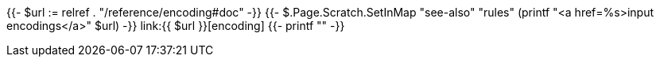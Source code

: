 {{- $url := relref . "/reference/encoding#doc" -}}
{{- $.Page.Scratch.SetInMap "see-also" "rules" (printf "<a href=%s>input encodings</a>" $url) -}}
link:{{ $url }}[encoding]
{{- printf "" -}}
